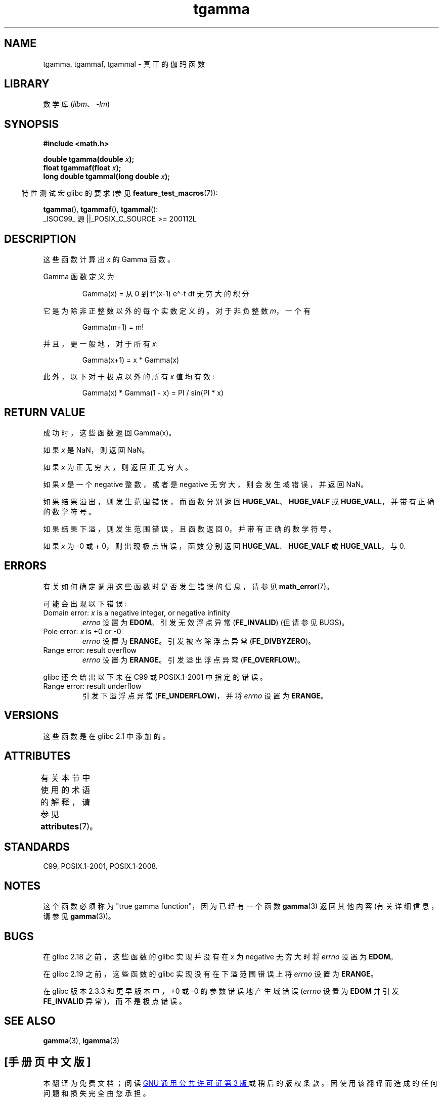 .\" -*- coding: UTF-8 -*-
'\" t
.\" Copyright 2002 Walter Harms (walter.harms@informatik.uni-oldenburg.de)
.\"
.\" SPDX-License-Identifier: GPL-1.0-or-later
.\"
.\" Based on glibc infopages
.\" and Copyright 2008, Linux Foundation, written by Michael Kerrisk
.\"     <mtk.manpages@gmail.com>
.\" Modified 2004-11-15, fixed error noted by Fabian Kreutz
.\"	 <kreutz@dbs.uni-hannover.de>
.\"
.\"*******************************************************************
.\"
.\" This file was generated with po4a. Translate the source file.
.\"
.\"*******************************************************************
.TH tgamma 3 2023\-02\-10 "Linux man\-pages 6.03" 
.SH NAME
tgamma, tgammaf, tgammal \- 真正的伽玛函数
.SH LIBRARY
数学库 (\fIlibm\fP、\fI\-lm\fP)
.SH SYNOPSIS
.nf
\fB#include <math.h>\fP
.PP
\fBdouble tgamma(double \fP\fIx\fP\fB);\fP
\fBfloat tgammaf(float \fP\fIx\fP\fB);\fP
\fBlong double tgammal(long double \fP\fIx\fP\fB);\fP
.fi
.PP
.RS -4
特性测试宏 glibc 的要求 (参见 \fBfeature_test_macros\fP(7)):
.RE
.PP
\fBtgamma\fP(), \fBtgammaf\fP(), \fBtgammal\fP():
.nf
    _ISOC99_ 源 ||_POSIX_C_SOURCE >= 200112L
.fi
.SH DESCRIPTION
这些函数计算出 \fIx\fP 的 Gamma 函数。
.PP
Gamma 函数定义为
.PP
.RS
Gamma(x) = 从 0 到 t\[ha](x\-1) e\[ha]\-t dt 无穷大的积分
.RE
.PP
它是为除非正整数以外的每个实数定义的。 对于非负整数 \fIm\fP，一个有
.PP
.RS
Gamma(m+1) = m!
.RE
.PP
并且，更一般地，对于所有 \fIx\fP:
.PP
.RS
Gamma(x+1) = x * Gamma(x)
.RE
.PP
此外，以下对于极点以外的所有 \fIx\fP 值均有效:
.PP
.RS
Gamma(x) * Gamma(1 \- x) = PI / sin(PI * x)
.RE
.SH "RETURN VALUE"
成功时，这些函数返回 Gamma(x)。
.PP
如果 \fIx\fP 是 NaN，则返回 NaN。
.PP
如果 \fIx\fP 为正无穷大，则返回正无穷大。
.PP
如果 \fIx\fP 是一个 negative 整数，或者是 negative 无穷大，则会发生域错误，并返回 NaN。
.PP
如果结果溢出，则发生范围错误，而函数分别返回 \fBHUGE_VAL\fP、\fBHUGE_VALF\fP 或 \fBHUGE_VALL\fP，并带有正确的数学符号。
.PP
如果结果下溢，则发生范围错误，且函数返回 0，并带有正确的数学符号。
.PP
如果 \fIx\fP 为 \-0 或 + 0，则出现极点错误，函数分别返回 \fBHUGE_VAL\fP、\fBHUGE_VALF\fP 或 \fBHUGE_VALL\fP，与
0.
.SH ERRORS
有关如何确定调用这些函数时是否发生错误的信息，请参见 \fBmath_error\fP(7)。
.PP
可能会出现以下错误:
.TP 
Domain error: \fIx\fP is a negative integer, or negative infinity
\fIerrno\fP 设置为 \fBEDOM\fP。 引发无效浮点异常 (\fBFE_INVALID\fP) (但请参见 BUGS)。
.TP 
Pole error: \fIx\fP is +0 or \-0
\fIerrno\fP 设置为 \fBERANGE\fP。 引发被零除浮点异常 (\fBFE_DIVBYZERO\fP)。
.TP 
Range error: result overflow
\fIerrno\fP 设置为 \fBERANGE\fP。 引发溢出浮点异常 (\fBFE_OVERFLOW\fP)。
.PP
glibc 还会给出以下未在 C99 或 POSIX.1\-2001 中指定的错误。
.TP 
Range error: result underflow
.\" e.g., tgamma(-172.5) on glibc 2.8/x86-32
.\" .I errno
.\" is set to
.\" .BR ERANGE .
.\" glibc (as at 2.8) also supports an inexact
.\" exception for various cases.
引发下溢浮点异常 (\fBFE_UNDERFLOW\fP)，并将 \fIerrno\fP 设置为 \fBERANGE\fP。
.SH VERSIONS
这些函数是在 glibc 2.1 中添加的。
.SH ATTRIBUTES
有关本节中使用的术语的解释，请参见 \fBattributes\fP(7)。
.ad l
.nh
.TS
allbox;
lbx lb lb
l l l.
Interface	Attribute	Value
T{
\fBtgamma\fP(),
\fBtgammaf\fP(),
\fBtgammal\fP()
T}	Thread safety	MT\-Safe
.TE
.hy
.ad
.sp 1
.SH STANDARDS
C99, POSIX.1\-2001, POSIX.1\-2008.
.SH NOTES
这个函数必须称为 "true gamma function"，因为已经有一个函数 \fBgamma\fP(3) 返回其他内容 (有关详细信息，请参见
\fBgamma\fP(3))。
.SH BUGS
.\" http://sources.redhat.com/bugzilla/show_bug.cgi?id=6809
在 glibc 2.18 之前，这些函数的 glibc 实现并没有在 \fIx\fP 为 negative 无穷大时将 \fIerrno\fP 设置为
\fBEDOM\fP。
.PP
.\" http://sources.redhat.com/bugzilla/show_bug.cgi?id=6810
在 glibc 2.19 之前，这些函数的 glibc 实现没有在下溢范围错误上将 \fIerrno\fP 设置为 \fBERANGE\fP。
.PP
.\"
在 glibc 版本 2.3.3 和更早版本中，+0 或 \-0 的参数错误地产生域错误 (\fIerrno\fP 设置为 \fBEDOM\fP 并引发
\fBFE_INVALID\fP 异常)，而不是极点错误。
.SH "SEE ALSO"
\fBgamma\fP(3), \fBlgamma\fP(3)
.PP
.SH [手册页中文版]
.PP
本翻译为免费文档；阅读
.UR https://www.gnu.org/licenses/gpl-3.0.html
GNU 通用公共许可证第 3 版
.UE
或稍后的版权条款。因使用该翻译而造成的任何问题和损失完全由您承担。
.PP
该中文翻译由 wtklbm
.B <wtklbm@gmail.com>
根据个人学习需要制作。
.PP
项目地址:
.UR \fBhttps://github.com/wtklbm/manpages-chinese\fR
.ME 。
